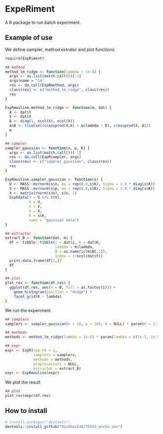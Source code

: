 * ExpeRiment
  A R package to run batch experiment.
** Example of use
   We define sampler, method extrator and plot functions.
   #+begin_src R :results output :exports both
     require(ExpRiment)

     ## method
     method_lm_ridge <- function(lambda = 1e-4) {
       args <- as.list(match.call())[-1]
       args$name = "lm"
       res <- do.call(ExpRmethod, args)
       class(res) <- c("method_lm_ridge", class(res))
       res
     }

     ExpRmouline.method_lm_ridge <- function(m, dat) {
       A <- dat$Y
       X <- dat$X
       D <- diag(1, ncol(X), ncol(X))
       m$B <- t(solve((crossprod(X,X) + m$lambda * D), crossprod(X, A)))
       m
     }

     ## sampler
     sampler_gaussian <- function(n, p, K) {
       args <- as.list(match.call())[-1]
       res <- do.call(ExpRsampler, args)
       class(res) <- c("sampler_gaussian", class(res))
       res
     }

     ExpRmouline.sampler_gaussian <- function(s) {
       U <- MASS::mvrnorm(s$n, mu = rep(0.0,s$K), Sigma = 1.0 * diag(s$K))
       V <- MASS::mvrnorm(s$p, mu = rep(0.0,s$K), Sigma = 1.0 * diag(s$K))
       X <- matrix(rnorm(s$n), s$n, 1)
       ExpRdata(Y = U %*% t(V),
                U = U,
                V = V,
                X = X,
                K = s$K,
                name = "gaussian data")
     }

     ## extractor
     extract_B <- function(dat, m) {
       df <- tibble::tibble(i = dat$i, K = dat$K,
                            lambda = m$lambda,
                            B = as.numeric(m$B[,1]),
                            index = 1:ncol(dat$Y))
       print.data.frame(df[1,])
       df
     }

     ## plot
     plot_res <- function(df.res) {
       ggplot(df.res, aes(x = B, fill = as.factor(i))) +
         geom_histogram(position = "dodge") +
         facet_grid(K ~ lambda)
     }
   #+end_src
   
   We run the experiment.
   #+begin_src R :results output :exports both
     ## samplers
     samplers <- sampler_gaussian(n = 10, p = 100, K = NULL) * param(K = 1:3)

     ## methods
     methods <- method_lm_ridge(lambda = 1e-5) * param(lambda = c(1e-1, 1e-5))

     ## expr
     expr <- ExpR(rep.nb = 2,
                  samplers = samplers,
                  methods = methods,
                  preprocessors = NULL,
                  extractor = extract_B)
     expr <- ExpRmouline(expr)
   #+end_src

   We plot the result
   #+begin_src R :results output :exports both
     ## plot
     plot_res(expr$df.res)
   #+end_src
** How to install
   #+begin_src R :results output :exports both
   # install.packages("devtools")
   devtools::install_github("BioShock38/TESS3_encho_sen")
   #+end_src
